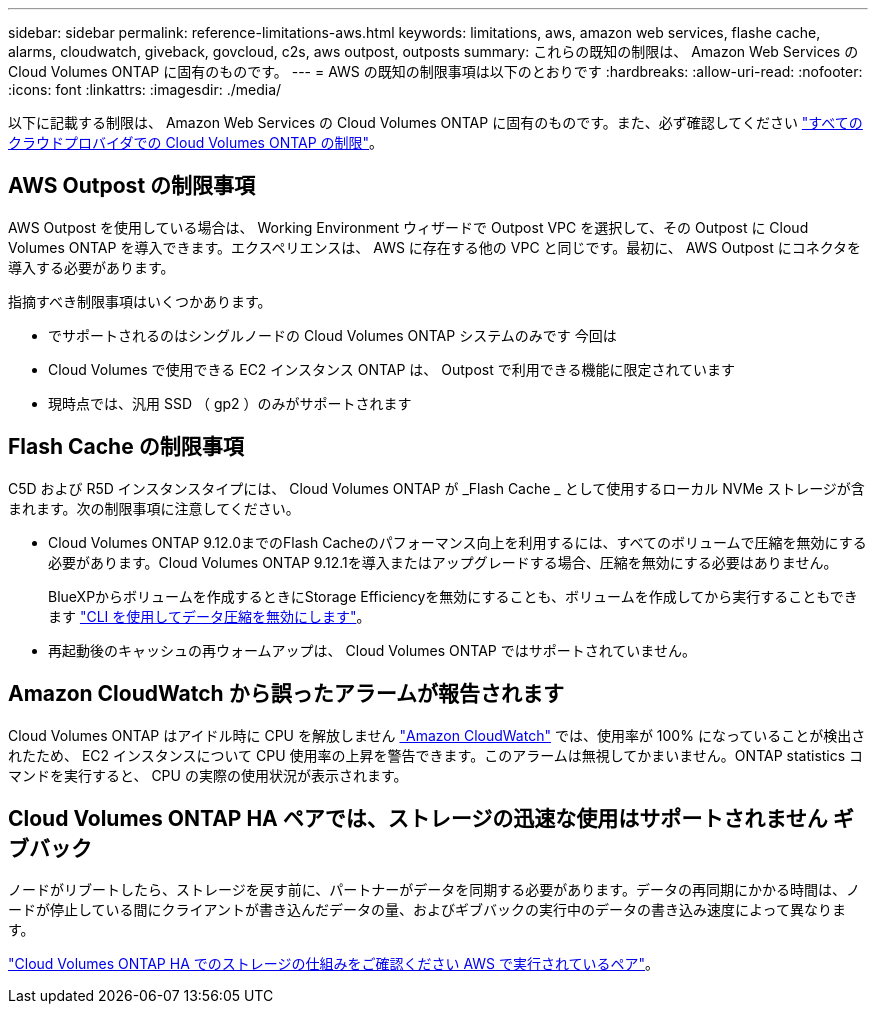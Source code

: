 ---
sidebar: sidebar 
permalink: reference-limitations-aws.html 
keywords: limitations, aws, amazon web services, flashe cache, alarms, cloudwatch, giveback, govcloud, c2s, aws outpost, outposts 
summary: これらの既知の制限は、 Amazon Web Services の Cloud Volumes ONTAP に固有のものです。 
---
= AWS の既知の制限事項は以下のとおりです
:hardbreaks:
:allow-uri-read: 
:nofooter: 
:icons: font
:linkattrs: 
:imagesdir: ./media/


[role="lead"]
以下に記載する制限は、 Amazon Web Services の Cloud Volumes ONTAP に固有のものです。また、必ず確認してください link:reference-limitations.html["すべてのクラウドプロバイダでの Cloud Volumes ONTAP の制限"]。



== AWS Outpost の制限事項

AWS Outpost を使用している場合は、 Working Environment ウィザードで Outpost VPC を選択して、その Outpost に Cloud Volumes ONTAP を導入できます。エクスペリエンスは、 AWS に存在する他の VPC と同じです。最初に、 AWS Outpost にコネクタを導入する必要があります。

指摘すべき制限事項はいくつかあります。

* でサポートされるのはシングルノードの Cloud Volumes ONTAP システムのみです 今回は
* Cloud Volumes で使用できる EC2 インスタンス ONTAP は、 Outpost で利用できる機能に限定されています
* 現時点では、汎用 SSD （ gp2 ）のみがサポートされます




== Flash Cache の制限事項

C5D および R5D インスタンスタイプには、 Cloud Volumes ONTAP が _Flash Cache _ として使用するローカル NVMe ストレージが含まれます。次の制限事項に注意してください。

* Cloud Volumes ONTAP 9.12.0までのFlash Cacheのパフォーマンス向上を利用するには、すべてのボリュームで圧縮を無効にする必要があります。Cloud Volumes ONTAP 9.12.1を導入またはアップグレードする場合、圧縮を無効にする必要はありません。
+
BlueXPからボリュームを作成するときにStorage Efficiencyを無効にすることも、ボリュームを作成してから実行することもできます http://docs.netapp.com/ontap-9/topic/com.netapp.doc.dot-cm-vsmg/GUID-8508A4CB-DB43-4D0D-97EB-859F58B29054.html["CLI を使用してデータ圧縮を無効にします"^]。

* 再起動後のキャッシュの再ウォームアップは、 Cloud Volumes ONTAP ではサポートされていません。




== Amazon CloudWatch から誤ったアラームが報告されます

Cloud Volumes ONTAP はアイドル時に CPU を解放しません https://aws.amazon.com/cloudwatch/["Amazon CloudWatch"^] では、使用率が 100% になっていることが検出されたため、 EC2 インスタンスについて CPU 使用率の上昇を警告できます。このアラームは無視してかまいません。ONTAP statistics コマンドを実行すると、 CPU の実際の使用状況が表示されます。



== Cloud Volumes ONTAP HA ペアでは、ストレージの迅速な使用はサポートされません ギブバック

ノードがリブートしたら、ストレージを戻す前に、パートナーがデータを同期する必要があります。データの再同期にかかる時間は、ノードが停止している間にクライアントが書き込んだデータの量、およびギブバックの実行中のデータの書き込み速度によって異なります。

https://docs.netapp.com/us-en/bluexp-cloud-volumes-ontap/concept-ha.html["Cloud Volumes ONTAP HA でのストレージの仕組みをご確認ください AWS で実行されているペア"^]。
